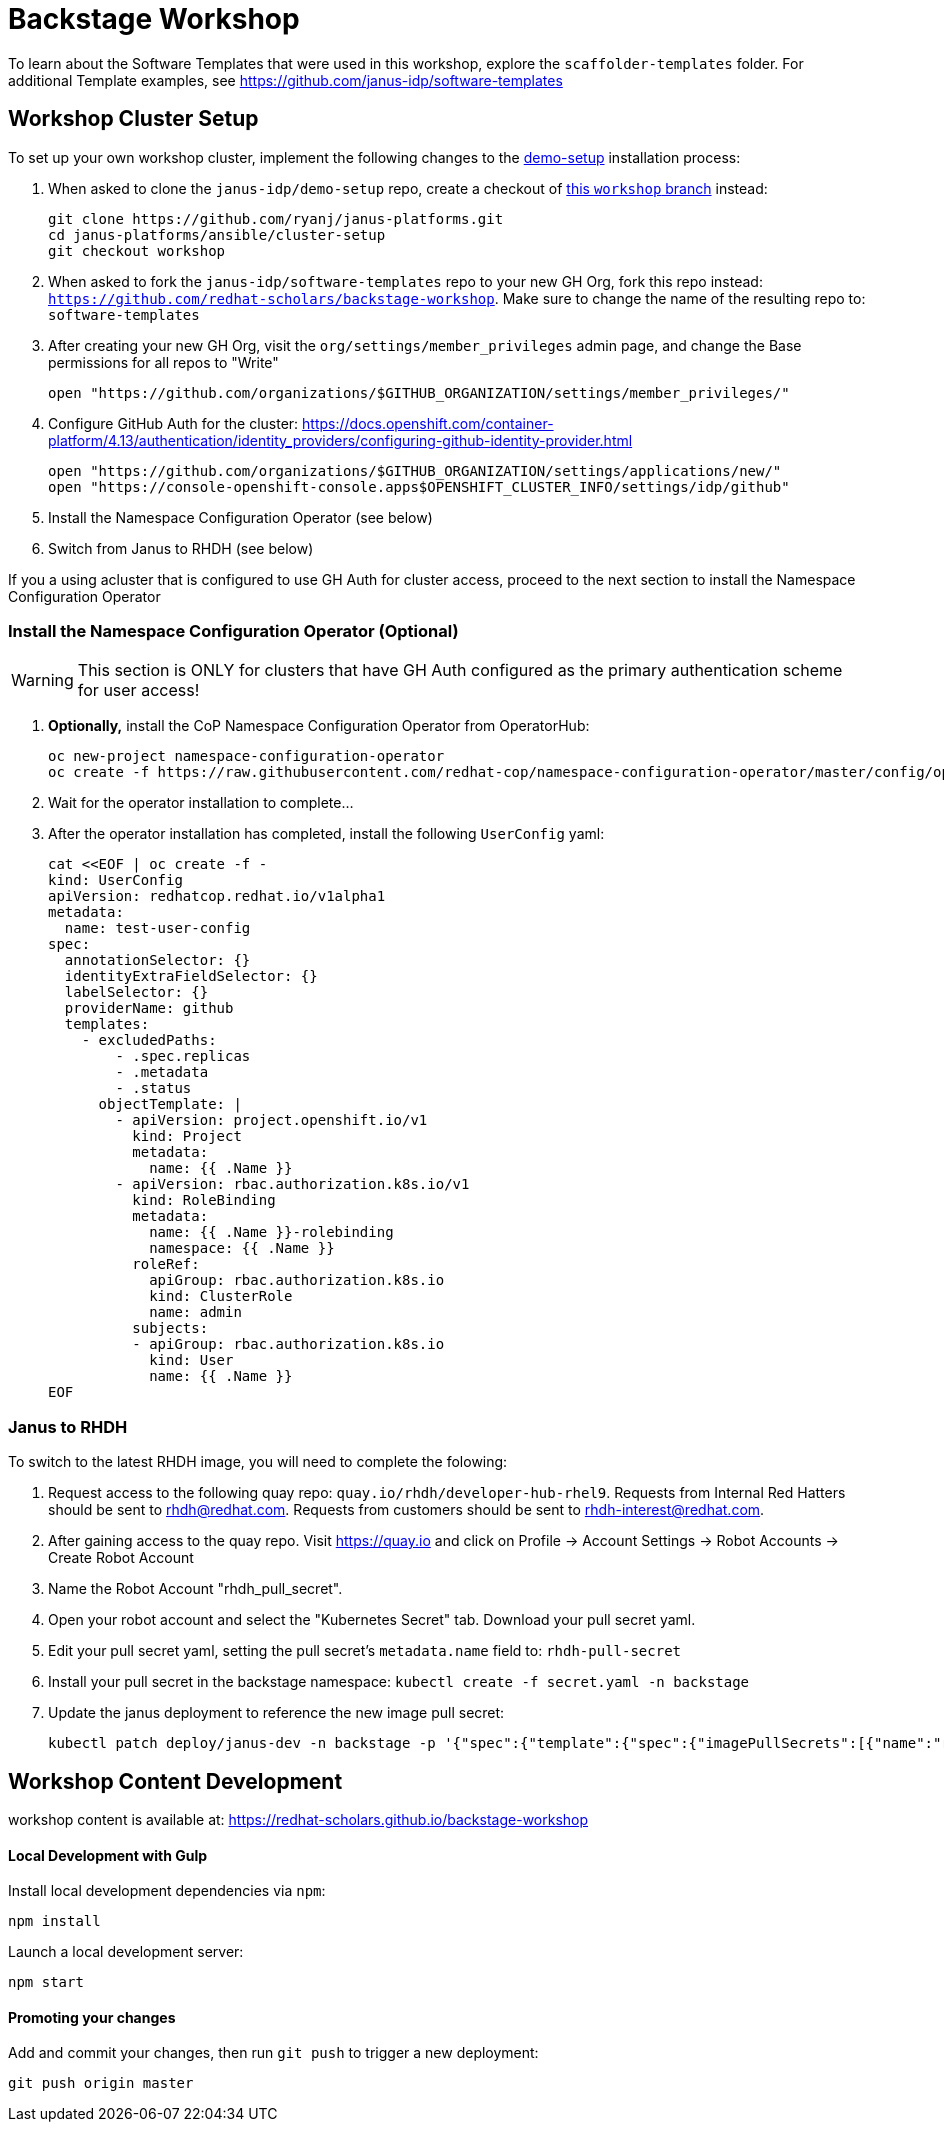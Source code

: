 = Backstage Workshop

To learn about the Software Templates that were used in this workshop, explore the `scaffolder-templates` folder. For additional Template examples, see https://github.com/janus-idp/software-templates

== Workshop Cluster Setup

To set up your own workshop cluster, implement the following changes to the link:https://janus-idp.io/demo-setup/install/[demo-setup] installation process:

1. When asked to clone the `janus-idp/demo-setup` repo, create a checkout of link:https://github.com/ryanj/janus-platforms/tree/workshop[this `workshop` branch] instead:
+
```bash
git clone https://github.com/ryanj/janus-platforms.git
cd janus-platforms/ansible/cluster-setup
git checkout workshop
```
2. When asked to fork the `janus-idp/software-templates` repo to your new GH Org, fork this repo instead: `https://github.com/redhat-scholars/backstage-workshop`.  Make sure to change the name of the resulting repo to: `software-templates`
3. After creating your new GH Org, visit the `org/settings/member_privileges` admin page, and change the Base permissions for all repos to "Write"
+
```bash
open "https://github.com/organizations/$GITHUB_ORGANIZATION/settings/member_privileges/"
```
4. Configure GitHub Auth for the cluster: https://docs.openshift.com/container-platform/4.13/authentication/identity_providers/configuring-github-identity-provider.html
+
```bash
open "https://github.com/organizations/$GITHUB_ORGANIZATION/settings/applications/new/"
open "https://console-openshift-console.apps$OPENSHIFT_CLUSTER_INFO/settings/idp/github"
```
5. Install the Namespace Configuration Operator (see below)
6. Switch from Janus to RHDH (see below)

If you a using acluster that is configured to use GH Auth for cluster access, proceed to the next section to install the Namespace Configuration Operator

=== Install the Namespace Configuration Operator (Optional)

WARNING: This section is ONLY for clusters that have GH Auth configured as the primary authentication scheme for user access!

1. *Optionally,* install the CoP Namespace Configuration Operator from OperatorHub:
+
```bash
oc new-project namespace-configuration-operator
oc create -f https://raw.githubusercontent.com/redhat-cop/namespace-configuration-operator/master/config/operatorhub/operator.yaml
```
2. Wait for the operator installation to complete...
3. After the operator installation has completed, install the following `UserConfig` yaml:
+
```bash
cat <<EOF | oc create -f -
kind: UserConfig
apiVersion: redhatcop.redhat.io/v1alpha1
metadata:
  name: test-user-config
spec:
  annotationSelector: {}
  identityExtraFieldSelector: {}
  labelSelector: {}
  providerName: github
  templates:
    - excludedPaths:
        - .spec.replicas
        - .metadata
        - .status
      objectTemplate: |
        - apiVersion: project.openshift.io/v1
          kind: Project
          metadata:
            name: {{ .Name }}
        - apiVersion: rbac.authorization.k8s.io/v1
          kind: RoleBinding
          metadata:
            name: {{ .Name }}-rolebinding
            namespace: {{ .Name }}
          roleRef:
            apiGroup: rbac.authorization.k8s.io
            kind: ClusterRole
            name: admin
          subjects:
          - apiGroup: rbac.authorization.k8s.io
            kind: User
            name: {{ .Name }}
EOF
```

=== Janus to RHDH

To switch to the latest RHDH image, you will need to complete the folowing:

 1. Request access to the following quay repo: `quay.io/rhdh/developer-hub-rhel9`.  Requests from Internal Red Hatters should be sent to rhdh@redhat.com.  Requests from customers should be sent to rhdh-interest@redhat.com.
 2. After gaining access to the quay repo.  Visit https://quay.io and click on Profile -> Account Settings -> Robot Accounts -> Create Robot Account
 3. Name the Robot Account "rhdh_pull_secret".
 4. Open your robot account and select the "Kubernetes Secret" tab.  Download your pull secret yaml.
 5. Edit your pull secret yaml, setting the pull secret's `metadata.name` field to: `rhdh-pull-secret`
 6. Install your pull secret in the backstage namespace: `kubectl create -f secret.yaml -n backstage`
 7. Update the janus deployment to reference the new image pull secret: 
+
```bash
kubectl patch deploy/janus-dev -n backstage -p '{"spec":{"template":{"spec":{"imagePullSecrets":[{"name":"rhdh-pull-secret"}],"containers":[{"name":"janus-backstage","image":"quay.io/rhdh/developer-hub-rhel9:0.1"}]}}}}'
```

== Workshop Content Development

workshop content is available at: https://redhat-scholars.github.io/backstage-workshop

==== Local Development with Gulp
Install local development dependencies via `npm`:

```bash
npm install
```

Launch a local development server:

```bash
npm start
```

==== Promoting your changes

Add and commit your changes, then run `git push` to trigger a new deployment:

```bash
git push origin master
```
